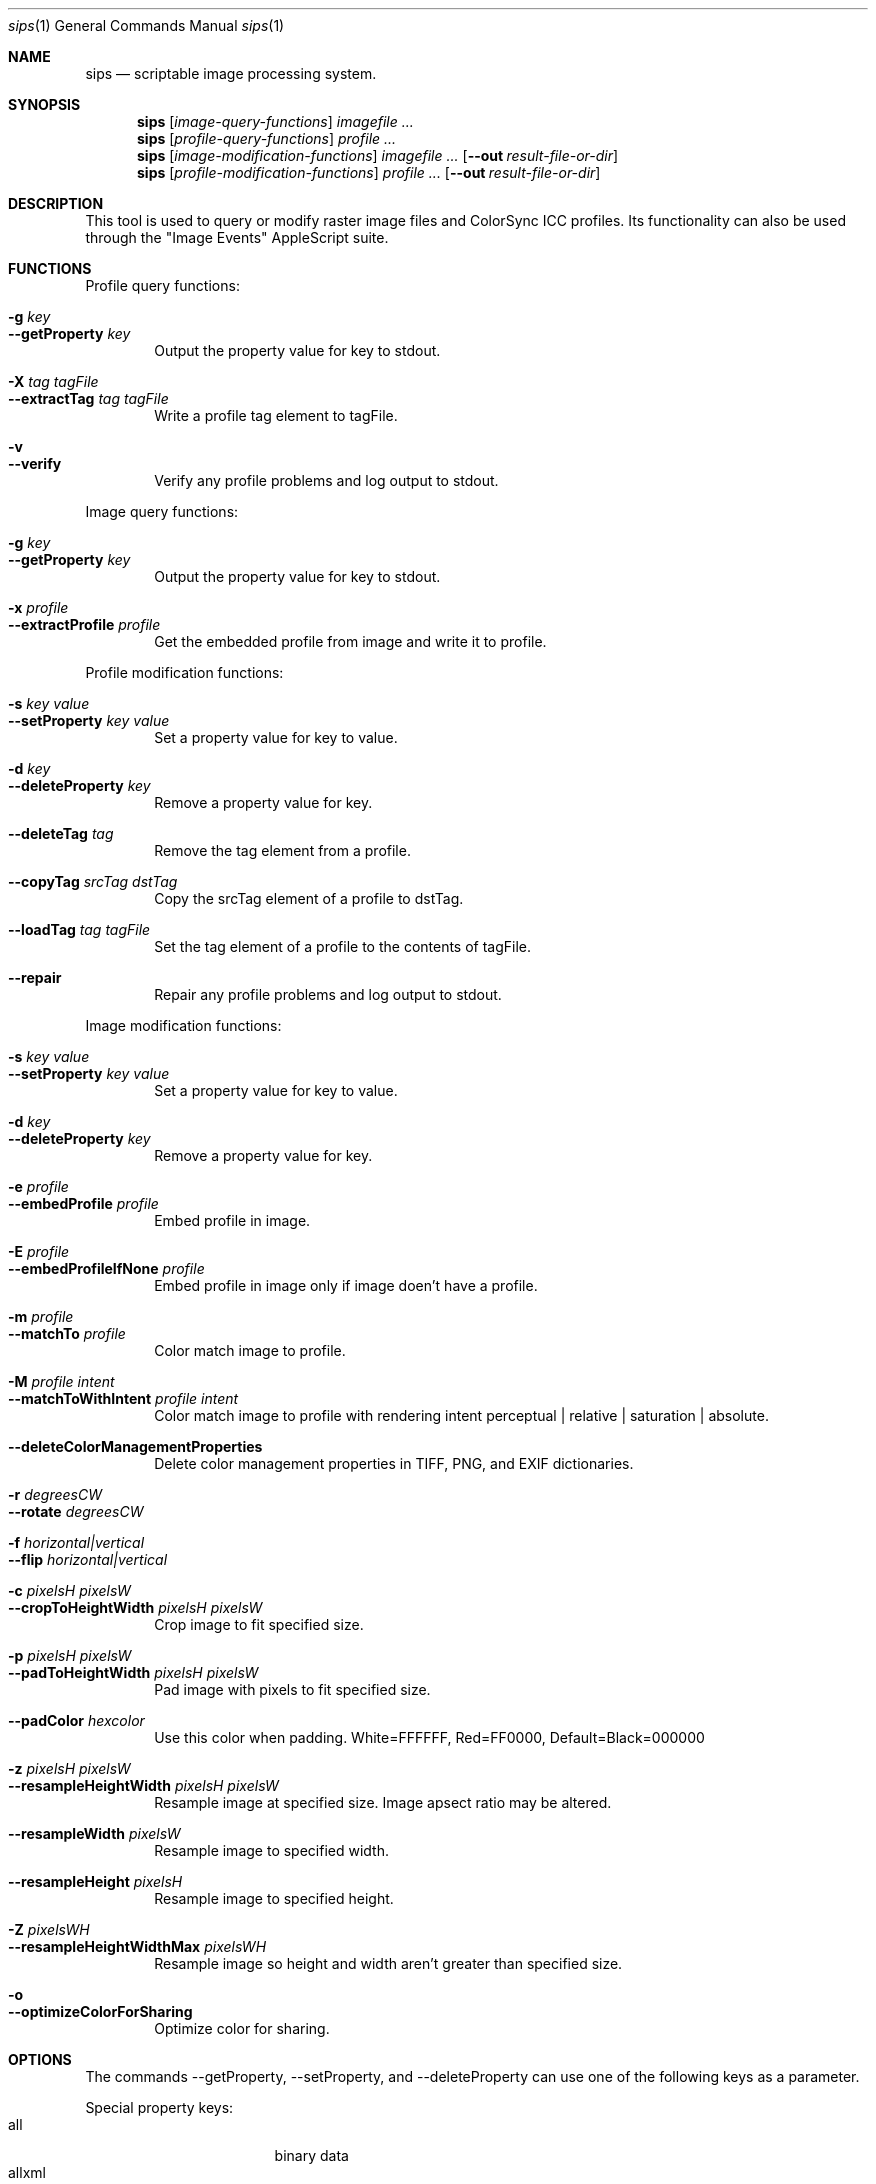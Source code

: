 .Dd 7/10/05
.Dt sips 1
.Os Darwin
.Sh NAME
.Nm sips
.Nd scriptable image processing system.
.Sh SYNOPSIS
.Nm
.Op Ar image-query-functions
.Ar imagefile
.Ar ...
.Nm
.Op Ar profile-query-functions
.Ar profile
.Ar ...
.Nm
.Op Ar image-modification-functions
.Ar imagefile
.Ar ...
.Op Fl -out Ar result-file-or-dir
.Nm
.Op Ar profile-modification-functions
.Ar profile
.Ar ...
.Op Fl -out Ar result-file-or-dir
.Sh DESCRIPTION
This tool is used to query or modify raster image files and ColorSync ICC profiles.
Its functionality can also be used through the "Image Events" AppleScript suite.
.Pp
.Sh FUNCTIONS
.Pp
Profile query functions:
.Bl -tag -width xxxx -compact
.Pp
.It Fl g Ar key 
.It Fl -getProperty Ar key 
Output the property value for key to stdout.
.Pp
.It Fl X Ar tag Ar tagFile 
.It Fl -extractTag Ar tag Ar tagFile 
Write a profile tag element to tagFile.
.Pp
.It Fl v 
.It Fl -verify 
Verify any profile problems and log output to stdout.
.Pp
.El
Image query functions:
.Bl -tag -width xxxx -compact
.Pp
.It Fl g Ar key 
.It Fl -getProperty Ar key 
Output the property value for key to stdout.
.Pp
.It Fl x Ar profile 
.It Fl -extractProfile Ar profile 
Get the embedded profile from image and write it to profile.
.Pp
.El
Profile modification functions:
.Bl -tag -width xxxx -compact
.Pp
.It Fl s Ar key Ar value 
.It Fl -setProperty Ar key Ar value 
Set a property value for key to value.
.Pp
.It Fl d Ar key 
.It Fl -deleteProperty Ar key 
Remove a property value for key.
.Pp
.It Fl -deleteTag Ar tag 
Remove the tag element from a profile.
.Pp
.It Fl -copyTag Ar srcTag Ar dstTag 
Copy the srcTag element of a profile to dstTag.
.Pp
.It Fl -loadTag Ar tag Ar tagFile 
Set the tag element of a profile to the contents of tagFile.
.Pp
.It Fl -repair 
Repair any profile problems and log output to stdout.
.Pp
.El
Image modification functions:
.Bl -tag -width xxxx -compact
.Pp
.It Fl s Ar key Ar value 
.It Fl -setProperty Ar key Ar value 
Set a property value for key to value.
.Pp
.It Fl d Ar key 
.It Fl -deleteProperty Ar key 
Remove a property value for key.
.Pp
.It Fl e Ar profile 
.It Fl -embedProfile Ar profile 
Embed profile in image.
.Pp
.It Fl E Ar profile 
.It Fl -embedProfileIfNone Ar profile 
Embed profile in image only if image doen't have a profile.
.Pp
.It Fl m Ar profile 
.It Fl -matchTo Ar profile 
Color match image to profile.
.Pp
.It Fl M Ar profile Ar intent 
.It Fl -matchToWithIntent Ar profile Ar intent 
Color match image to profile with rendering intent perceptual | relative | saturation | absolute.
.Pp
.It Fl -deleteColorManagementProperties 
Delete color management properties in TIFF, PNG, and EXIF dictionaries.
.Pp
.It Fl r Ar degreesCW 
.It Fl -rotate Ar degreesCW 
.Pp
.It Fl f Ar horizontal|vertical 
.It Fl -flip Ar horizontal|vertical 
.Pp
.It Fl c Ar pixelsH Ar pixelsW 
.It Fl -cropToHeightWidth Ar pixelsH Ar pixelsW 
Crop image to fit specified size.
.Pp
.It Fl p Ar pixelsH Ar pixelsW 
.It Fl -padToHeightWidth Ar pixelsH Ar pixelsW 
Pad image with pixels to fit specified size.
.Pp
.It Fl -padColor Ar hexcolor 
Use this color when padding. White=FFFFFF, Red=FF0000, Default=Black=000000
.Pp
.It Fl z Ar pixelsH Ar pixelsW 
.It Fl -resampleHeightWidth Ar pixelsH Ar pixelsW 
Resample image at specified size. Image apsect ratio may be altered.
.Pp
.It Fl -resampleWidth Ar pixelsW 
Resample image to specified width.
.Pp
.It Fl -resampleHeight Ar pixelsH 
Resample image to specified height.
.Pp
.It Fl Z Ar pixelsWH 
.It Fl -resampleHeightWidthMax Ar pixelsWH 
Resample image so height and width aren't greater than specified size.
.Pp
.It Fl o 
.It Fl -optimizeColorForSharing 
Optimize color for sharing.
.Pp
.El
.Sh OPTIONS
The commands --getProperty, --setProperty, and --deleteProperty
can use one of the following keys as a parameter.
.Pp
Special property keys:
.Bl -tag -width xxxxxxxxxxxxxxx -compact
.It all
binary data
.It allxml
binary data
.El
.Pp
Image property keys:
.Bl -tag -width xxxxxxxxxxxxxxx -compact
.It dpiHeight
float
.It dpiWidth
float
.It pixelHeight
integer (read-only)
.It pixelWidth
integer (read-only)
.It typeIdentifier
string (read-only)
.It format
string jpeg | tiff | png | gif | jp2 | pict | bmp | qtif | psd | sgi | tga
.It formatOptions
string default | [low|normal|high|best|<percent>] | [lzw|packbits]
.It space
string (read-only)
.It samplesPerPixel
integer (read-only)
.It bitsPerSample
integer (read-only)
.It creation
string (read-only)
.It make
string
.It model
string
.It software
string (read-only)
.It description
string
.It copyright
string
.It artist
string
.It profile
binary data
.It hasAlpha
boolean (read-only)
.El
.Pp
Profile property keys:
.Bl -tag -width xxxxxxxxxxxxxxxxxx -compact
.It description
utf8 string
.It size
integer (read-only)
.It cmm
string
.It version
string
.It class
string (read-only)
.It space
string (read-only)
.It pcs
string (read-only)
.It creation
string
.It platform
string
.It quality
string normal | draft | best
.It deviceManufacturer
string
.It deviceModel
integer
.It deviceAttributes0
integer
.It deviceAttributes1
integer
.It renderingIntent
string perceptual | relative | saturation | absolute
.It creator
string
.It copyright
string
.It md5
string (read-only)
.El
.Pp
